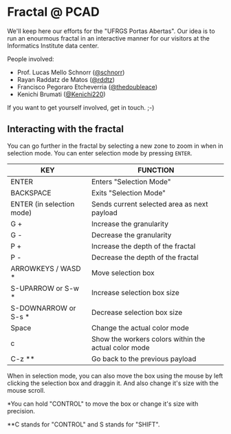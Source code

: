 * Fractal @ PCAD

We'll keep here our efforts for the "UFRGS Portas Abertas". Our idea
is to run an enourmous fractal in an interactive manner for our
visitors at the Informatics Institute data center.

People involved:
- Prof. Lucas Mello Schnorr ([[https://github.com/schnorr][@schnorr]])
- Rayan Raddatz de Matos ([[https://github.com/rddtz][@rddtz]])
- Francisco Pegoraro Etcheverria ([[https://github.com/thedoubleace][@thedoubleace]])
- Kenichi Brumati ([[https://github.com/Kenichi220][@Kenichi220]])

If you want to get yourself involved, get in touch. ;-)

** Interacting with the fractal

You can go further in the fractal by selecting a new zone to zoom in
when in selection mode. You can enter selection mode by pressing =ENTER=.

| KEY                       | FUNCTION                                             |
|---------------------------+------------------------------------------------------|
| ENTER                     | Enters "Selection Mode"                              |
| BACKSPACE                 | Exits "Selection Mode"                               |
| ENTER (in selection mode) | Sends current selected area as next payload          |
| G +                       | Increase the granularity                             |
| G -                       | Decrease the granularity                             |
| P +                       | Increase the depth of the fractal                    |
| P -                       | Decrease the depth of the fractal                    |
| ARROWKEYS / WASD *        | Move selection box                                   |
| S-UPARROW or S-w *        | Increase selection box size                          |
| S-DOWNARROW or S-s *      | Decrease selection box size                          |
| Space                     | Change the actual color mode                         |
| c                         | Show the workers colors within the actual color mode |
| C-z **                    | Go back to the previous payload                      |

When in selection mode, you can also move the box using the mouse by
left clicking the selection box and draggin it. And also change it's
size with the mouse scroll.

*You can hold "CONTROL" to move the box or change it's size with precision.

**C stands for "CONTROL" and S stands for "SHIFT".
